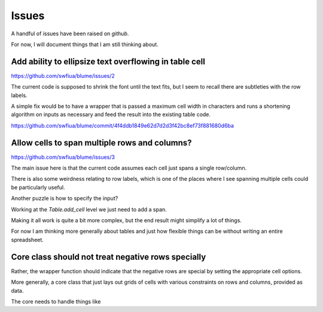 ========
 Issues
========

A handful of issues have been raised on *github*.

For now, I will document things that I am still thinking about.




Add ability to ellipsize text overflowing in table cell
=======================================================

https://github.com/swfiua/blume/issues/2

The current code is supposed to shrink the font until the text fits,
but I seem to recall there are subtleties with the row labels.

A simple fix would be to have a wrapper that is passed a maximum cell
width in characters and runs a shortening algorithm on inputs as
necessary and feed the result into the existing table code.


https://github.com/swfiua/blume/commit/4f4ddb1849e62d7d2d3f42bc8ef73f881680d6ba


Allow cells to span multiple rows and columns?
==============================================

https://github.com/swfiua/blume/issues/3

The main issue here is that the current code assumes each cell just
spans a single row/column.

There is also some weirdness relating to row labels, which is one of
the places where I see spanning multiple cells could be particularly
useful. 

Another puzzle is how to specify the input?

Working at the `Table.add_cell` level we just need to add a span.

Making it all work is quite a bit more complex, but the end result
might simplify a lot of things.

For now I am thinking more generally about tables and just how
flexible things can be without writing an entire spreadsheet.

Core class should not treat negative rows specially
===================================================

Rather, the wrapper function should indicate that the negative rows
are special by setting the appropriate cell options.

More generally, a core class that just lays out grids of cells with
various constraints on rows and columns, provided as data.

The core needs to handle things like 

